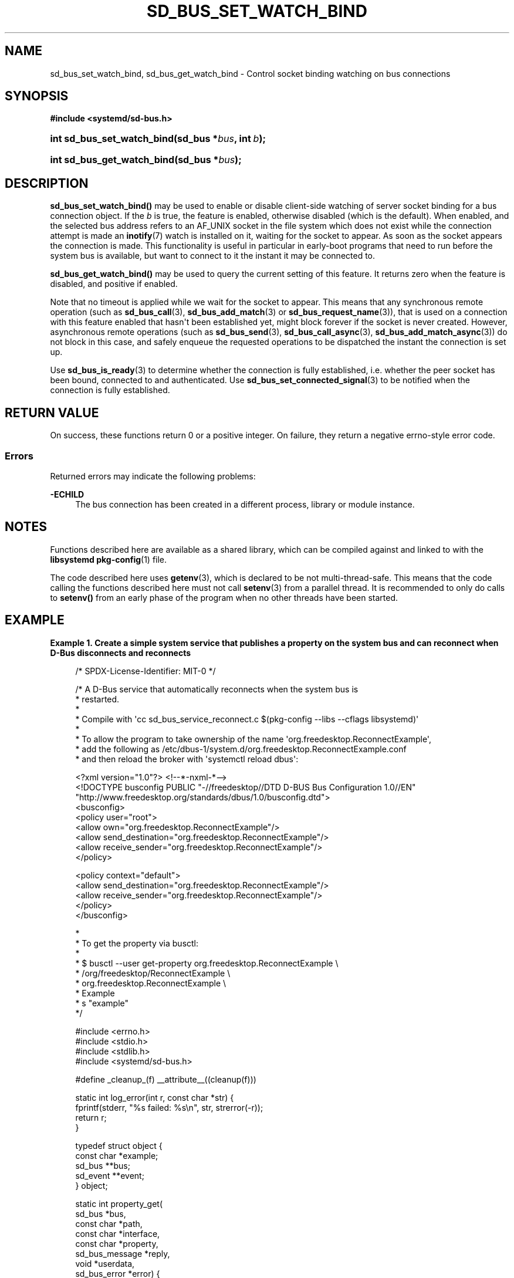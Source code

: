 '\" t
.TH "SD_BUS_SET_WATCH_BIND" "3" "" "systemd 256.4" "sd_bus_set_watch_bind"
.\" -----------------------------------------------------------------
.\" * Define some portability stuff
.\" -----------------------------------------------------------------
.\" ~~~~~~~~~~~~~~~~~~~~~~~~~~~~~~~~~~~~~~~~~~~~~~~~~~~~~~~~~~~~~~~~~
.\" http://bugs.debian.org/507673
.\" http://lists.gnu.org/archive/html/groff/2009-02/msg00013.html
.\" ~~~~~~~~~~~~~~~~~~~~~~~~~~~~~~~~~~~~~~~~~~~~~~~~~~~~~~~~~~~~~~~~~
.ie \n(.g .ds Aq \(aq
.el       .ds Aq '
.\" -----------------------------------------------------------------
.\" * set default formatting
.\" -----------------------------------------------------------------
.\" disable hyphenation
.nh
.\" disable justification (adjust text to left margin only)
.ad l
.\" -----------------------------------------------------------------
.\" * MAIN CONTENT STARTS HERE *
.\" -----------------------------------------------------------------
.SH "NAME"
sd_bus_set_watch_bind, sd_bus_get_watch_bind \- Control socket binding watching on bus connections
.SH "SYNOPSIS"
.sp
.ft B
.nf
#include <systemd/sd\-bus\&.h>
.fi
.ft
.HP \w'int\ sd_bus_set_watch_bind('u
.BI "int sd_bus_set_watch_bind(sd_bus\ *" "bus" ", int\ " "b" ");"
.HP \w'int\ sd_bus_get_watch_bind('u
.BI "int sd_bus_get_watch_bind(sd_bus\ *" "bus" ");"
.SH "DESCRIPTION"
.PP
\fBsd_bus_set_watch_bind()\fR
may be used to enable or disable client\-side watching of server socket binding for a bus connection object\&. If the
\fIb\fR
is true, the feature is enabled, otherwise disabled (which is the default)\&. When enabled, and the selected bus address refers to an
AF_UNIX
socket in the file system which does not exist while the connection attempt is made an
\fBinotify\fR(7)
watch is installed on it, waiting for the socket to appear\&. As soon as the socket appears the connection is made\&. This functionality is useful in particular in early\-boot programs that need to run before the system bus is available, but want to connect to it the instant it may be connected to\&.
.PP
\fBsd_bus_get_watch_bind()\fR
may be used to query the current setting of this feature\&. It returns zero when the feature is disabled, and positive if enabled\&.
.PP
Note that no timeout is applied while we wait for the socket to appear\&. This means that any synchronous remote operation (such as
\fBsd_bus_call\fR(3),
\fBsd_bus_add_match\fR(3)
or
\fBsd_bus_request_name\fR(3)), that is used on a connection with this feature enabled that hasn\*(Aqt been established yet, might block forever if the socket is never created\&. However, asynchronous remote operations (such as
\fBsd_bus_send\fR(3),
\fBsd_bus_call_async\fR(3),
\fBsd_bus_add_match_async\fR(3)) do not block in this case, and safely enqueue the requested operations to be dispatched the instant the connection is set up\&.
.PP
Use
\fBsd_bus_is_ready\fR(3)
to determine whether the connection is fully established, i\&.e\&. whether the peer socket has been bound, connected to and authenticated\&. Use
\fBsd_bus_set_connected_signal\fR(3)
to be notified when the connection is fully established\&.
.SH "RETURN VALUE"
.PP
On success, these functions return 0 or a positive integer\&. On failure, they return a negative errno\-style error code\&.
.SS "Errors"
.PP
Returned errors may indicate the following problems:
.PP
\fB\-ECHILD\fR
.RS 4
The bus connection has been created in a different process, library or module instance\&.
.RE
.SH "NOTES"
.PP
Functions described here are available as a shared library, which can be compiled against and linked to with the
\fBlibsystemd\fR\ \&\fBpkg-config\fR(1)
file\&.
.PP
The code described here uses
\fBgetenv\fR(3), which is declared to be not multi\-thread\-safe\&. This means that the code calling the functions described here must not call
\fBsetenv\fR(3)
from a parallel thread\&. It is recommended to only do calls to
\fBsetenv()\fR
from an early phase of the program when no other threads have been started\&.
.SH "EXAMPLE"
.PP
\fBExample\ \&1.\ \&Create a simple system service that publishes a property on the system bus and can reconnect when D\-Bus disconnects and reconnects\fR
.sp
.if n \{\
.RS 4
.\}
.nf
/* SPDX\-License\-Identifier: MIT\-0 */

/* A D\-Bus service that automatically reconnects when the system bus is
 * restarted\&.
 *
 * Compile with \*(Aqcc sd_bus_service_reconnect\&.c $(pkg\-config \-\-libs \-\-cflags libsystemd)\*(Aq
 *
 * To allow the program to take ownership of the name \*(Aqorg\&.freedesktop\&.ReconnectExample\*(Aq,
 * add the following as /etc/dbus\-1/system\&.d/org\&.freedesktop\&.ReconnectExample\&.conf
 * and then reload the broker with \*(Aqsystemctl reload dbus\*(Aq:

<?xml version="1\&.0"?> <!\-\-*\-nxml\-*\-\->
<!DOCTYPE busconfig PUBLIC "\-//freedesktop//DTD D\-BUS Bus Configuration 1\&.0//EN"
  "http://www\&.freedesktop\&.org/standards/dbus/1\&.0/busconfig\&.dtd">
<busconfig>
  <policy user="root">
    <allow own="org\&.freedesktop\&.ReconnectExample"/>
    <allow send_destination="org\&.freedesktop\&.ReconnectExample"/>
    <allow receive_sender="org\&.freedesktop\&.ReconnectExample"/>
  </policy>

  <policy context="default">
    <allow send_destination="org\&.freedesktop\&.ReconnectExample"/>
    <allow receive_sender="org\&.freedesktop\&.ReconnectExample"/>
  </policy>
</busconfig>

 *
 * To get the property via busctl:
 *
 * $ busctl \-\-user get\-property org\&.freedesktop\&.ReconnectExample \e
 *                              /org/freedesktop/ReconnectExample \e
 *                              org\&.freedesktop\&.ReconnectExample \e
 *                              Example
 * s "example"
 */

#include <errno\&.h>
#include <stdio\&.h>
#include <stdlib\&.h>
#include <systemd/sd\-bus\&.h>

#define _cleanup_(f) __attribute__((cleanup(f)))

static int log_error(int r, const char *str) {
  fprintf(stderr, "%s failed: %s\en", str, strerror(\-r));
  return r;
}

typedef struct object {
  const char *example;
  sd_bus **bus;
  sd_event **event;
} object;

static int property_get(
                sd_bus *bus,
                const char *path,
                const char *interface,
                const char *property,
                sd_bus_message *reply,
                void *userdata,
                sd_bus_error *error) {

  object *o = userdata;

  if (strcmp(property, "Example") == 0)
    return sd_bus_message_append(reply, "s", o\->example);

  return sd_bus_error_setf(error,
                           SD_BUS_ERROR_UNKNOWN_PROPERTY,
                           "Unknown property \*(Aq%s\*(Aq",
                           property);
}

/* https://www\&.freedesktop\&.org/software/systemd/man/sd_bus_add_object\&.html */
static const sd_bus_vtable vtable[] = {
  SD_BUS_VTABLE_START(0),
  SD_BUS_PROPERTY(
    "Example", "s",
    property_get,
    0,
    SD_BUS_VTABLE_PROPERTY_CONST),
  SD_BUS_VTABLE_END
};

static int setup(object *o);

static int on_disconnect(sd_bus_message *message, void *userdata, sd_bus_error *ret_error) {
  int r;

  r = setup((object *)userdata);
  if (r < 0) {
    object *o = userdata;
    r = sd_event_exit(*o\->event, r);
    if (r < 0)
      return log_error(r, "sd_event_exit()");
  }

  return 1;
}

/* Ensure the event loop exits with a clear error if acquiring the well\-known
 * service name fails */
static int request_name_callback(sd_bus_message *m, void *userdata, sd_bus_error *ret_error) {
  int r;

  if (!sd_bus_message_is_method_error(m, NULL))
    return 1;

  const sd_bus_error *error = sd_bus_message_get_error(m);

  if (sd_bus_error_has_names(error, SD_BUS_ERROR_TIMEOUT, SD_BUS_ERROR_NO_REPLY))
    return 1; /* The bus is not available, try again later */

  fprintf(stderr, "Failed to request name: %s\en", error\->message);
  object *o = userdata;
  r = sd_event_exit(*o\->event, \-sd_bus_error_get_errno(error));
  if (r < 0)
    return log_error(r, "sd_event_exit()");

  return 1;
}

static int setup(object *o) {
  int r;

  /* If we are reconnecting, then the bus object needs to be closed, detached
   * from the event loop and recreated\&.
   * https://www\&.freedesktop\&.org/software/systemd/man/sd_bus_detach_event\&.html
   * https://www\&.freedesktop\&.org/software/systemd/man/sd_bus_close_unref\&.html
   */
  if (*o\->bus) {
    r = sd_bus_detach_event(*o\->bus);
    if (r < 0)
      return log_error(r, "sd_bus_detach_event()");
    *o\->bus = sd_bus_close_unref(*o\->bus);
  }

  /* Set up a new bus object for the system bus, configure it to wait for D\-Bus
   * to be available instead of failing if it is not, and start it\&. All the
   * following operations are asynchronous and will not block waiting for D\-Bus
   * to be available\&.
   * https://www\&.freedesktop\&.org/software/systemd/man/sd_bus_new\&.html
   * https://www\&.freedesktop\&.org/software/systemd/man/sd_bus_set_address\&.html
   * https://www\&.freedesktop\&.org/software/systemd/man/sd_bus_set_bus_client\&.html
   * https://www\&.freedesktop\&.org/software/systemd/man/sd_bus_negotiate_creds\&.html
   * https://www\&.freedesktop\&.org/software/systemd/man/sd_bus_set_watch_bind\&.html
   * https://www\&.freedesktop\&.org/software/systemd/man/sd_bus_set_connected_signal\&.html
   * https://www\&.freedesktop\&.org/software/systemd/man/sd_bus_start\&.html
   */
  r = sd_bus_new(o\->bus);
  if (r < 0)
    return log_error(r, "sd_bus_new()");
  r = sd_bus_set_address(*o\->bus, "unix:path=/run/dbus/system_bus_socket");
  if (r < 0)
    return log_error(r, "sd_bus_set_address()");
  r = sd_bus_set_bus_client(*o\->bus, 1);
  if (r < 0)
    return log_error(r, "sd_bus_set_bus_client()");
  r = sd_bus_negotiate_creds(*o\->bus, 1, SD_BUS_CREDS_UID|SD_BUS_CREDS_EUID|SD_BUS_CREDS_EFFECTIVE_CAPS);
  if (r < 0)
    return log_error(r, "sd_bus_negotiate_creds()");
  r = sd_bus_set_watch_bind(*o\->bus, 1);
  if (r < 0)
    return log_error(r, "sd_bus_set_watch_bind()");
  r = sd_bus_start(*o\->bus);
  if (r < 0)
    return log_error(r, "sd_bus_start()");

  /* Publish an interface on the bus, specifying our well\-known object access
   * path and public interface name\&.
   * https://www\&.freedesktop\&.org/software/systemd/man/sd_bus_add_object\&.html
   * https://dbus\&.freedesktop\&.org/doc/dbus\-tutorial\&.html
   */
  r = sd_bus_add_object_vtable(*o\->bus,
                               NULL,
                               "/org/freedesktop/ReconnectExample",
                               "org\&.freedesktop\&.ReconnectExample",
                               vtable,
                               o);
  if (r < 0)
    return log_error(r, "sd_bus_add_object_vtable()");
  /* By default the service is only assigned an ephemeral name\&. Also add a
   * well\-known one, so that clients know whom to call\&. This needs to be
   * asynchronous, as D\-Bus might not be yet available\&. The callback will check
   * whether the error is expected or not, in case it fails\&.
   * https://www\&.freedesktop\&.org/software/systemd/man/sd_bus_request_name\&.html
   */
  r = sd_bus_request_name_async(*o\->bus,
                                NULL,
                                "org\&.freedesktop\&.ReconnectExample",
                                0,
                                request_name_callback,
                                o);
  if (r < 0)
    return log_error(r, "sd_bus_request_name_async()");
  /* When D\-Bus is disconnected this callback will be invoked, which will set up
   * the connection again\&. This needs to be asynchronous, as D\-Bus might not yet
   * be available\&.
   * https://www\&.freedesktop\&.org/software/systemd/man/sd_bus_match_signal_async\&.html
   */
  r = sd_bus_match_signal_async(*o\->bus,
                                NULL,
                                "org\&.freedesktop\&.DBus\&.Local",
                                NULL,
                                "org\&.freedesktop\&.DBus\&.Local",
                                "Disconnected",
                                on_disconnect,
                                NULL,
                                o);
  if (r < 0)
    return log_error(r, "sd_bus_match_signal_async()");
  /* Attach the bus object to the event loop so that calls and signals are
   * processed\&.
   * https://www\&.freedesktop\&.org/software/systemd/man/sd_bus_attach_event\&.html
   */
  r = sd_bus_attach_event(*o\->bus, *o\->event, 0);
  if (r < 0)
    return log_error(r, "sd_bus_attach_event()");

  return 0;
}

int main(int argc, char **argv) {
  /* The bus should be relinquished before the program terminates\&. The cleanup
   * attribute allows us to do it nicely and cleanly whenever we exit the block\&.
   */
  _cleanup_(sd_bus_flush_close_unrefp) sd_bus *bus = NULL;
  _cleanup_(sd_event_unrefp) sd_event *event = NULL;
  object o = {
    \&.example = "example",
    \&.bus = &bus,
    \&.event = &event,
  };
  int r;

  /* Create an event loop data structure, with default parameters\&.
   * https://www\&.freedesktop\&.org/software/systemd/man/sd_event_default\&.html
   */
  r = sd_event_default(&event);
  if (r < 0)
    return log_error(r, "sd_event_default()");

  /* By default the event loop will terminate when all sources have disappeared,
   * so we have to keep it \*(Aqoccupied\*(Aq\&. Register signal handling to do so\&.
   * https://www\&.freedesktop\&.org/software/systemd/man/sd_event_add_signal\&.html
   */
  r = sd_event_add_signal(event, NULL, SIGINT|SD_EVENT_SIGNAL_PROCMASK, NULL, NULL);
  if (r < 0)
    return log_error(r, "sd_event_add_signal(SIGINT)");

  r = sd_event_add_signal(event, NULL, SIGTERM|SD_EVENT_SIGNAL_PROCMASK, NULL, NULL);
  if (r < 0)
    return log_error(r, "sd_event_add_signal(SIGTERM)");

  r = setup(&o);
  if (r < 0)
    return EXIT_FAILURE;

  /* Enter the main loop, it will exit only on sigint/sigterm\&.
   * https://www\&.freedesktop\&.org/software/systemd/man/sd_event_loop\&.html
   */
  r = sd_event_loop(event);
  if (r < 0)
    return log_error(r, "sd_event_loop()");

  /* https://www\&.freedesktop\&.org/software/systemd/man/sd_bus_release_name\&.html */
  r = sd_bus_release_name(bus, "org\&.freedesktop\&.ReconnectExample");
  if (r < 0)
    return log_error(r, "sd_bus_release_name()");

  return 0;
}
.fi
.if n \{\
.RE
.\}
.PP
This is particularly useful for services that are configured to survive a soft\-reboot, see
\fBsystemd-soft-reboot.service\fR(8)
for more details\&.
.SH "HISTORY"
.PP
\fBsd_bus_set_watch_bind()\fR
and
\fBsd_bus_get_watch_bind()\fR
were added in version 237\&.
.SH "SEE ALSO"
.PP
\fBsystemd\fR(1), \fBsd-bus\fR(3), \fBinotify\fR(7), \fBsd_bus_call\fR(3), \fBsd_bus_add_match\fR(3), \fBsd_bus_request_name\fR(3), \fBsd_bus_is_ready\fR(3), \fBsd_bus_set_connected_signal\fR(3)
